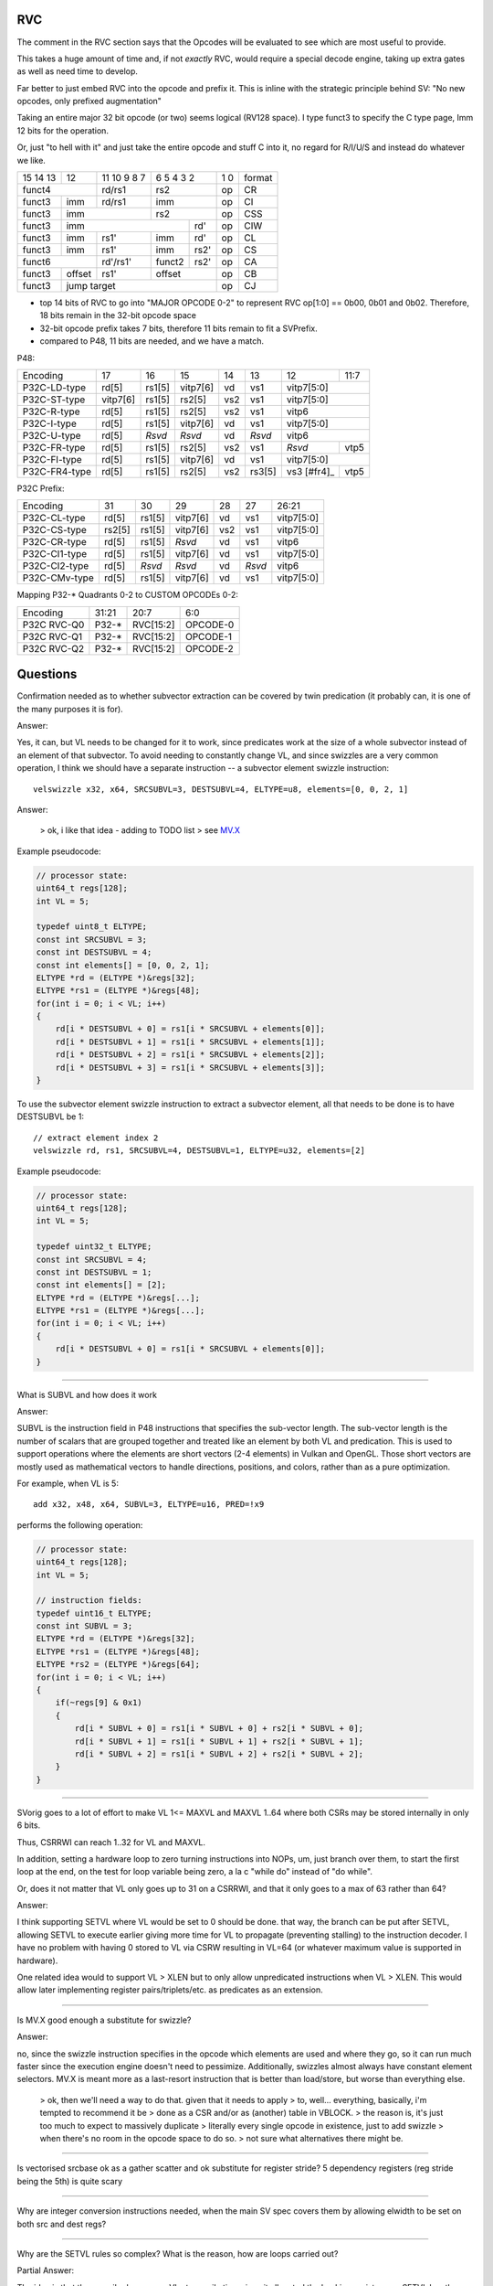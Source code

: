 RVC
===

The comment in the RVC section says that the Opcodes will be evaluated to see which are most useful to provide.

This takes a huge amount of time and, if not *exactly* RVC, would require a special decode engine, taking up extra gates as well as need time to develop.

Far better to just embed RVC into the opcode and prefix it. This is inline with the strategic principle behind SV: "No new opcodes, only prefixed augmentation"

Taking an entire major 32 bit opcode (or two) seems logical (RV128 space). I type funct3 to specify the C type page, Imm 12 bits for the operation.

Or, just "to hell with it" and just take the entire opcode and stuff C into it, no regard for R/I/U/S and instead do whatever we like.


+----------+------+---------------------+---------------------+-------+--------+
| 15 14 13 |  12  |   11 10 9     8   7 | 6    5    4   3   2 | 1   0 | format |
+----------+------+---------------------+---------------------+-------+--------+
|    funct4       |     rd/rs1          |      rs2            | op    | CR     |
+----------+------+---------------------+---------------------+-------+--------+
|funct3    | imm  |     rd/rs1          |     imm             | op    | CI     |
+----------+------+---------------------+---------------------+-------+--------+
|funct3    |          imm               |      rs2            | op    | CSS    |
+----------+----------------------------+---------+-----------+-------+--------+
|funct3    |              imm                     |  rd'      | op    | CIW    |
+----------+----------------+-----------+---------+-----------+-------+--------+
|funct3    |    imm         | rs1'      | imm     |  rd'      | op    | CL     |
+----------+----------------+-----------+---------+-----------+-------+--------+
|funct3    |    imm         | rs1'      | imm     |  rs2'     | op    | CS     |
+----------+----------------+-----------+---------+-----------+-------+--------+
|       funct6              | rd'/rs1'  | funct2  |  rs2'     | op    | CA     |
+----------+----------------+-----------+---------+-----------+-------+--------+
|funct3    |   offset       |  rs1'     |     offset          | op    | CB     |
+----------+----------------+-----------+---------------------+-------+--------+
|funct3    |                jump target                       | op    | CJ     |
+----------+--------------------------------------------------+-------+--------+

* top 14 bits of RVC to go into "MAJOR OPCODE 0-2" to represent
  RVC op[1:0] == 0b00, 0b01 and 0b02.  Therefore,
  18 bits remain in the 32-bit opcode space
* 32-bit opcode prefix takes 7 bits, therefore 11 bits remain to fit
  a SVPrefix.
* compared to P48, 11 bits are needed, and we have a match.

P48:

+---------------+--------+--------+----------+-----+--------+-------------+------+
| Encoding      | 17     | 16     | 15       | 14  | 13     | 12          | 11:7 |
+---------------+--------+--------+----------+-----+--------+-------------+------+
| P32C-LD-type  | rd[5]  | rs1[5] | vitp7[6] | vd  | vs1    | vitp7[5:0]         |
+---------------+--------+--------+----------+-----+--------+-------------+------+
| P32C-ST-type  |vitp7[6]| rs1[5] | rs2[5]   | vs2 | vs1    | vitp7[5:0]         |
+---------------+--------+--------+----------+-----+--------+-------------+------+
| P32C-R-type   | rd[5]  | rs1[5] | rs2[5]   | vs2 | vs1    | vitp6              |
+---------------+--------+--------+----------+-----+--------+--------------------+
| P32C-I-type   | rd[5]  | rs1[5] | vitp7[6] | vd  | vs1    | vitp7[5:0]         |
+---------------+--------+--------+----------+-----+--------+--------------------+
| P32C-U-type   | rd[5]  | *Rsvd* | *Rsvd*   | vd  | *Rsvd* | vitp6              |
+---------------+--------+--------+----------+-----+--------+-------------+------+
| P32C-FR-type  | rd[5]  | rs1[5] | rs2[5]   | vs2 | vs1    | *Rsvd*      | vtp5 |
+---------------+--------+--------+----------+-----+--------+-------------+------+
| P32C-FI-type  | rd[5]  | rs1[5] | vitp7[6] | vd  | vs1    | vitp7[5:0]         |
+---------------+--------+--------+----------+-----+--------+-------------+------+
| P32C-FR4-type | rd[5]  | rs1[5] | rs2[5]   | vs2 | rs3[5] | vs3 [#fr4]_ | vtp5 |
+---------------+--------+--------+----------+-----+--------+-------------+------+

P32C Prefix:

+---------------+--------+--------+----------+-----+--------+------------+
| Encoding      | 31     | 30     | 29       | 28  | 27     | 26:21      |
+---------------+--------+--------+----------+-----+--------+------------+
| P32C-CL-type  | rd[5]  | rs1[5] | vitp7[6] | vd  | vs1    | vitp7[5:0] |
+---------------+--------+--------+----------+-----+--------+------------+
| P32C-CS-type  | rs2[5] | rs1[5] | vitp7[6] | vs2 | vs1    | vitp7[5:0] |
+---------------+--------+--------+----------+-----+--------+------------+
| P32C-CR-type  | rd[5]  | rs1[5] | *Rsvd*   | vd  | vs1    | vitp6      |
+---------------+--------+--------+----------+-----+--------+------------+
| P32C-CI1-type | rd[5]  | rs1[5] | vitp7[6] | vd  | vs1    | vitp7[5:0] |
+---------------+--------+--------+----------+-----+--------+------------+
| P32C-CI2-type | rd[5]  | *Rsvd* | *Rsvd*   | vd  | *Rsvd* | vitp6      |
+---------------+--------+--------+----------+-----+--------+------------+
| P32C-CMv-type | rd[5]  | rs1[5] | vitp7[6] | vd  | vs1    | vitp7[5:0] |
+---------------+--------+--------+----------+-----+--------+------------+

Mapping P32-* Quadrants 0-2 to CUSTOM OPCODEs 0-2:

+-------------+--------+-----------+----------+
| Encoding    | 31:21  | 20:7      | 6:0      |
+-------------+--------+-----------+----------+
| P32C RVC-Q0 | P32-*  | RVC[15:2] | OPCODE-0 |
+-------------+--------+-----------+----------+
| P32C RVC-Q1 | P32-*  | RVC[15:2] | OPCODE-1 |
+-------------+--------+-----------+----------+
| P32C RVC-Q2 | P32-*  | RVC[15:2] | OPCODE-2 |
+-------------+--------+-----------+----------+

Questions
=========

Confirmation needed as to whether subvector extraction can be covered
by twin predication (it probably can, it is one of the many purposes it
is for).

Answer:

Yes, it can, but VL needs to be changed for it to work, since predicates
work at the size of a whole subvector instead of an element of that
subvector. To avoid needing to constantly change VL, and since swizzles
are a very common operation, I think we should have a separate instruction
-- a subvector element swizzle instruction::

    velswizzle x32, x64, SRCSUBVL=3, DESTSUBVL=4, ELTYPE=u8, elements=[0, 0, 2, 1]

Answer:

    > ok, i like that idea - adding to TODO list
    > see MV.X_

.. _MV.X: http://libre-riscv.org/simple_v_extension/specification/mv.x/

Example pseudocode:

.. code:: C

    // processor state:
    uint64_t regs[128];
    int VL = 5;

    typedef uint8_t ELTYPE;
    const int SRCSUBVL = 3;
    const int DESTSUBVL = 4;
    const int elements[] = [0, 0, 2, 1];
    ELTYPE *rd = (ELTYPE *)&regs[32];
    ELTYPE *rs1 = (ELTYPE *)&regs[48];
    for(int i = 0; i < VL; i++)
    {
        rd[i * DESTSUBVL + 0] = rs1[i * SRCSUBVL + elements[0]];
        rd[i * DESTSUBVL + 1] = rs1[i * SRCSUBVL + elements[1]];
        rd[i * DESTSUBVL + 2] = rs1[i * SRCSUBVL + elements[2]];
        rd[i * DESTSUBVL + 3] = rs1[i * SRCSUBVL + elements[3]];
    }

To use the subvector element swizzle instruction to extract a subvector element,
all that needs to be done is to have DESTSUBVL be 1::

    // extract element index 2
    velswizzle rd, rs1, SRCSUBVL=4, DESTSUBVL=1, ELTYPE=u32, elements=[2]

Example pseudocode:

.. code:: C

    // processor state:
    uint64_t regs[128];
    int VL = 5;

    typedef uint32_t ELTYPE;
    const int SRCSUBVL = 4;
    const int DESTSUBVL = 1;
    const int elements[] = [2];
    ELTYPE *rd = (ELTYPE *)&regs[...];
    ELTYPE *rs1 = (ELTYPE *)&regs[...];
    for(int i = 0; i < VL; i++)
    {
        rd[i * DESTSUBVL + 0] = rs1[i * SRCSUBVL + elements[0]];
    }

----

What is SUBVL and how does it work

Answer:

SUBVL is the instruction field in P48 instructions that specifies
the sub-vector length. The sub-vector length is the number of scalars
that are grouped together and treated like an element by both VL and
predication. This is used to support operations where the elements are
short vectors (2-4 elements) in Vulkan and OpenGL. Those short vectors
are mostly used as mathematical vectors to handle directions, positions,
and colors, rather than as a pure optimization.

For example, when VL is 5::

    add x32, x48, x64, SUBVL=3, ELTYPE=u16, PRED=!x9

performs the following operation:

.. code:: C

    // processor state:
    uint64_t regs[128];
    int VL = 5;

    // instruction fields:
    typedef uint16_t ELTYPE;
    const int SUBVL = 3;
    ELTYPE *rd = (ELTYPE *)&regs[32];
    ELTYPE *rs1 = (ELTYPE *)&regs[48];
    ELTYPE *rs2 = (ELTYPE *)&regs[64];
    for(int i = 0; i < VL; i++)
    {
        if(~regs[9] & 0x1)
        {
            rd[i * SUBVL + 0] = rs1[i * SUBVL + 0] + rs2[i * SUBVL + 0];
            rd[i * SUBVL + 1] = rs1[i * SUBVL + 1] + rs2[i * SUBVL + 1];
            rd[i * SUBVL + 2] = rs1[i * SUBVL + 2] + rs2[i * SUBVL + 2];
        }
    }

----

SVorig goes to a lot of effort to make VL 1<= MAXVL and MAXVL 1..64
where both CSRs may be stored internally in only 6 bits.

Thus, CSRRWI can reach 1..32 for VL and MAXVL.

In addition, setting a hardware loop to zero turning instructions into
NOPs, um, just branch over them, to start the first loop at the end,
on the test for loop variable being zero, a la c "while do" instead of
"do while".

Or, does it not matter that VL only goes up to 31 on a CSRRWI, and that
it only goes to a max of 63 rather than 64?

Answer:

I think supporting SETVL where VL would be set to 0 should be done. that
way, the branch can be put after SETVL, allowing SETVL to execute
earlier giving more time for VL to propagate (preventing stalling)
to the instruction decoder.  I have no problem with having 0 stored to
VL via CSRW resulting in VL=64 (or whatever maximum value is supported
in hardware).

One related idea would to support VL > XLEN but to only allow unpredicated
instructions when VL > XLEN. This would allow later implementing register
pairs/triplets/etc. as predicates as an extension.

----

Is MV.X good enough a substitute for swizzle?

Answer:

no, since the swizzle instruction specifies in the opcode which elements are
used and where they go, so it can run much faster since the execution engine
doesn't need to pessimize. Additionally, swizzles almost always have constant
element selectors. MV.X is meant more as a last-resort instruction that is
better than load/store, but worse than everything else.

    > ok, then we'll need a way to do that.  given that it needs to apply
    > to, well... everything, basically, i'm tempted to recommend it be
    > done as a CSR and/or as (another) table in VBLOCK.
    > the reason is, it's just too much to expect to massively duplicate
    > literally every single opcode in existence, just to add swizzle
    > when there's no room in the opcode space to do so.
    > not sure what alternatives there might be.

----

Is vectorised srcbase ok as a gather scatter and ok substitute for
register stride? 5 dependency registers (reg stride being the 5th)
is quite scary

----

Why are integer conversion instructions needed, when the main SV spec
covers them by allowing elwidth to be set on both src and dest regs?

----

Why are the SETVL rules so complex? What is the reason, how are loops
carried out?

Partial Answer:

The idea is that the compiler knows maxVL at compile time since it allocated the
backing registers, so SETVL has the maxVL as an immediate value. There is no
maxVL CSR needed for just SVPrefix.

    > when looking at a loop assembly sequence
    > i think you'll find this approach will not work.
    > RVV loops on which SV loops are directly based needs understanding
    > of the use of MIN within the actual SETVL instruction.
    > Yes MVL is known at compile time
    > however unless MVL is communicates to the hardware, SETVL just
    > does not work: it has absolutely no way of knowing when to stop
    > processing.  The point being: it's not *MVL* that's the problem
    > if MVL is not a CSR, it's *VL* that becomes the problem.
    > The only other option which does work is to set a mandatory
    > hardcoded MVL baked into the actual hardware.
    > That results in loss of flexibility and defeats the purpose of SV. 

----

With SUBVL (sub vector len) being both a CSR and also part of the 48/64
bit opcode, how does that work?

Answer:

I think we should just ignore the SUBVL CSR and use the value from the
SUBVL field when executing 48/64-bit instructions. For just SVPrefix,
I would say that the only user-visible CSR needed is VL. This is ignoring
all the state for context-switching and exception handling.

    > the consequence of that would be that P48/64 would need
    > its own CSR State to track the subelement index.
    > or that any exceptions would need to occur on a group
    > basis, which is less than ideal,
    > and interrupts would have to be stalled.
    > interacting with SUBVL and requiring P48/64 to save the
    > STATE CSR if needed is a workable compromise that
    > does not result in huge CSR proliferation

----

What are the interaction rules when a 48/64 prefix opcode has a rd/rs
that already has a Vector Context for either predication or a register?

It would perhaps make sense (and for svlen as well) to make 48/64 isolated
and unaffected by VLIW context, with the exception of VL/MVL.

MVL and VL should be modifiable by 64 bit prefix as they are global
in nature.

Possible solution, svlen and VLtyp allowed to share STATE CSR however
programmer becomes responsible for push and pop of state during use of
a sequence of P48 and P64 ops.

----

Can bit 60 of P64 be put to use (in all but the FR4 case)?



experiment VLtyp
================

experiment 1:

+-----------+-------------+--------------+------------+----------------------+
| VLtyp[11] | VLtyp[10:6] | VLtyp[5:3]   | VLtyp[2:0] | comment              |
+-----------+-------------+--------------+------------+----------------------+
| 0         |  00000      | 000          |  000       | no change to VL/MVL  |
+-----------+-------------+--------------+------------+----------------------+
| 0         |  imm        | 000          |  rs'!=0    |                      |
+-----------+-------------+--------------+------------+----------------------+
| 0         |  imm        | rd'!=0       |  000       |                      |
+-----------+-------------+--------------+------------+----------------------+
| 0         |  imm        | rd'!=0       |  rs'!=0    |                      |
+-----------+-------------+--------------+------------+----------------------+
| 1         |  imm        | 000          |  000       |                      |
+-----------+-------------+--------------+------------+----------------------+
| 1         |  imm        | 000          |  rs'!=0    |                      |
+-----------+-------------+--------------+------------+----------------------+
| 1         |  imm        | rd'!=0       | 000        |                      |
+-----------+-------------+--------------+------------+----------------------+
| 1         |  imm        | rd'!=0       |  rs'!=0    |                      |
+-----------+-------------+--------------+------------+----------------------+


experiment 2:

+----+------+-----+-------+----------+-----------------------------------------------+
| 11 | 10:6 | 5   | 4:3   | 2:0      | comment                                       |
+----+------+-----+-------+----------+-----------------------------------------------+
| 0  |  000 | 000         |  000     | no change to VL/MVL                           |
+----+------+-------------+----------+-----------------------------------------------+
| 0  |  imm | 000         |  rs'!=0  | MVL = imm; vl = min(r[rs'], MVL)              |
+----+------+-------------+----------+-----------------------------------------------+
| 0  |  imm | rd'!=0      |  000     | MVL = imm; vl = MVL; r[rd'] = vl              |
+----+------+-------------+----------+-----------------------------------------------+
| 0  |  imm | rd'!=0      |  rs'!=0  | MVL = imm; vl = min(r[rs'], MVL); r[rd'] = vl |
+----+------+-----+-------+----------+-----------------------------------------------+
| 1  |  imm | 0   |  00      000     | MVL = imm; vl = MVL;                          |
+----+------+-----+------------------+-----------------------------------------------+
| 1  |  imm | 0   |  rd[4:0]         | MVL = imm; vl = MVL; r[rd] = vl               |
+----+------+-----+------------------+-----------------------------------------------+
| 1  |  imm | 1   |  00      000     | reserved                                      |
+----+------+-----+------------------+-----------------------------------------------+
| 1  |  imm | 1   |  rs1[4:0]        | MVL = imm; vl = min(r[rs], MVL)               |
+----+------+-----+------------------+-----------------------------------------------+

interestingly, "VLtyp[11] = 0" fits the sv.setvl pseudcode really well.
